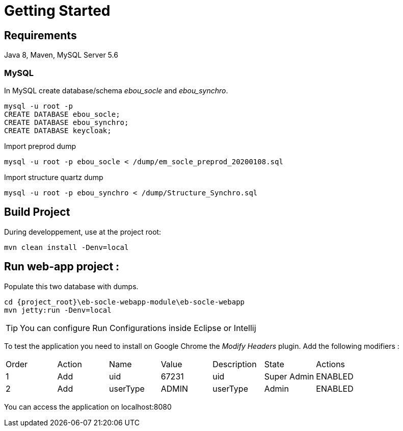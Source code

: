 # Getting Started

## Requirements
Java 8, Maven, MySQL Server 5.6



### MySQL
In MySQL create database/schema __ebou_socle__ and __ebou_synchro__.
 
 mysql -u root -p
 CREATE DATABASE ebou_socle;
 CREATE DATABASE ebou_synchro;
 CREATE DATABASE keycloak;


Import preprod dump

 mysql -u root -p ebou_socle < /dump/em_socle_preprod_20200108.sql
 
Import structure quartz dump
 
 mysql -u root -p ebou_synchro < /dump/Structure_Synchro.sql


## Build Project
During developpement, use at the project root:

 mvn clean install -Denv=local

## Run web-app project : 


 


Populate this two database with dumps.

 cd {project_root}\eb-socle-webapp-module\eb-socle-webapp
 mvn jetty:run -Denv=local

TIP: You can configure Run Configurations inside Eclipse or Intellij

To test the application you need to install on Google Chrome the _Modify Headers_ plugin.
Add the following modifiers :

|===
|Order | Action | Name | Value | Description | State | Actions 
| 1 | Add | uid | 67231 | uid | Super Admin | ENABLED 
| 2 | Add | userType | ADMIN | userType | Admin | ENABLED 
|===

You can access the application on localhost:8080